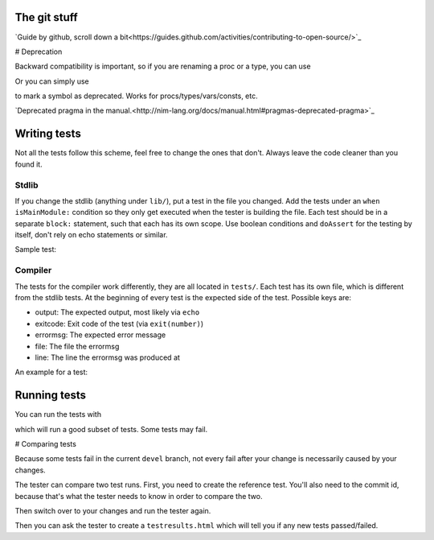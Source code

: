 The git stuff
=============

`Guide by github, scroll down a bit<https://guides.github.com/activities/contributing-to-open-source/>`_

# Deprecation

Backward compatibility is important, so if you are renaming a proc or
a type, you can use


.. code-block:: nim
  {.deprecated [oldName: new_name].}

Or you can simply use

.. code-block:: nim
  proc oldProc() {.deprecated.}

to mark a symbol as deprecated. Works for procs/types/vars/consts,
etc.

`Deprecated pragma in the manual.<http://nim-lang.org/docs/manual.html#pragmas-deprecated-pragma>`_

Writing tests
=============

Not all the tests follow this scheme, feel free to change the ones
that don't. Always leave the code cleaner than you found it.

Stdlib
------

If you change the stdlib (anything under ``lib/``), put a test in the
file you changed. Add the tests under an ``when isMainModule:``
condition so they only get executed when the tester is building the
file. Each test should be in a separate ``block:`` statement, such that
each has its own scope. Use boolean conditions and ``doAssert`` for the
testing by itself, don't rely on echo statements or similar.

Sample test:

.. code-block:: nim
  when isMainModule:
    block: # newSeqWith tests
      var seq2D = newSeqWith(4, newSeq[bool](2))
      seq2D[0][0] = true
      seq2D[1][0] = true
      seq2D[0][1] = true
      doAssert seq2D == @[@[true, true], @[true, false], @[false, false], @[false, false]]

Compiler
--------

The tests for the compiler work differently, they are all located in
``tests/``. Each test has its own file, which is different from the
stdlib tests. At the beginning of every test is the expected side of
the test. Possible keys are:

- output: The expected output, most likely via ``echo``
- exitcode: Exit code of the test (via ``exit(number)``)
- errormsg: The expected error message
- file: The file the errormsg
- line: The line the errormsg was produced at

An example for a test:

.. code-block:: nim
  discard """
    errormsg: "type mismatch: got (PTest)"

  type
    PTest = ref object

  proc test(x: PTest, y: int) = nil

  var buf: PTest
  buf.test()

Running tests
=============

You can run the tests with

.. code-block:: bash
  ./koch tests

which will run a good subset of tests. Some tests may fail.

# Comparing tests

Because some tests fail in the current ``devel`` branch, not every fail
after your change is necessarily caused by your changes.

The tester can compare two test runs. First, you need to create the
reference test. You'll also need to the commit id, because that's what
the tester needs to know in order to compare the two.

.. code-block:: bash
  git checkout devel
  DEVEL_COMMIT=$(git rev-parse HEAD)
  ./koch tests

Then switch over to your changes and run the tester again.

.. code-block:: bash
  git checkout your-changes
  ./koch tests

Then you can ask the tester to create a ``testresults.html`` which will
tell you if any new tests passed/failed.

.. code-block:: bash
  ./koch --print html $DEVEL_COMMIT
